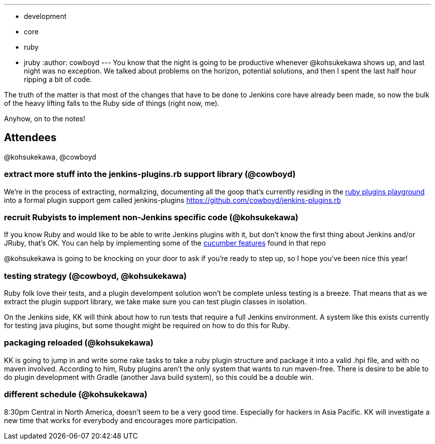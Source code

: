---
:layout: post
:title: Ruby Plugins Hack Session Notes 6/23/2011
:nodeid: 322
:created: 1308928732
:tags:
  - development
  - core
  - ruby
  - jruby
:author: cowboyd
---
You know that the night is going to be productive whenever @kohsukekawa shows up, and last night was no exception. We talked about problems on the horizon, potential solutions, and then I spent the last half hour ripping a bit of code.

The truth of the matter is that most of the changes that have to be done to Jenkins core have already been made, so now the bulk of the heavy lifting falls to the Ruby side of things (right now, me).

Anyhow, on to the notes!

== Attendees

@kohsukekawa, @cowboyd

=== extract more stuff into the jenkins-plugins.rb support library (@cowboyd)

We're in the process of extracting, normalizing, documenting all the goop that's currently residing in the https://github.com/cowboyd/jenkins-ruby-plugins-playground[ruby plugins playground] into a formal plugin support gem called jenkins-plugins https://github.com/cowboyd/jenkins-plugins.rb

=== recruit Rubyists to implement non-Jenkins specific code (@kohsukekawa)

If you know Ruby and would like to be able to write Jenkins plugins with it, but don't know the first thing about Jenkins and/or JRuby, that's OK. You can help by implementing some of the https://github.com/cowboyd/jenkins-plugins.rb/tree/master/features[cucumber features] found in that repo

@kohsukekawa is going to be knocking on your door to ask if you're ready to step up, so I hope you've been nice this year!

=== testing strategy (@cowboyd, @kohsukekawa)

Ruby folk love their tests, and a plugin develompent solution won't be complete unless testing is a breeze. That means that as we extract the plugin support library, we take make sure you can test plugin classes in isolation.

On the Jenkins side, KK will think about how to run tests that require a full Jenkins environment. A system like this exists currently for testing java plugins, but some thought might be required on how to do this for Ruby.

=== packaging reloaded (@kohsukekawa)

KK is going to jump in and write some rake tasks to take a ruby plugin structure and package it into a valid .hpi file, and with no maven involved.  According to him, Ruby plugins aren't the only system that wants to run maven-free. There is desire to be able to do plugin development with Gradle (another Java build system), so this could be a double win.

=== different schedule (@kohsukekawa)

8:30pm Central in North America, doesn't seem to be a very good time. Especially for hackers in Asia Pacific. KK will investigate a new time that works for everybody and encourages more participation.
